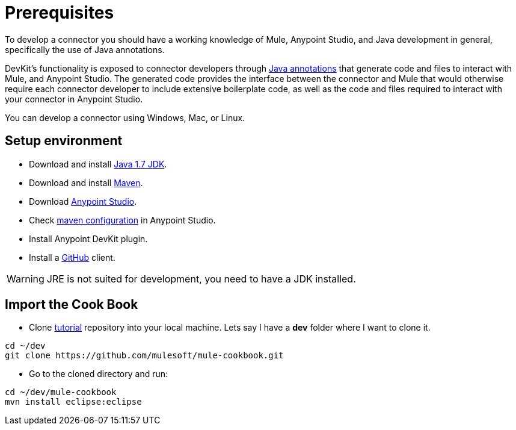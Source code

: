 = Prerequisites

To develop a connector you should have a working knowledge of Mule, Anypoint Studio, and Java development in general, specifically the use of Java annotations.

DevKit's functionality is exposed to connector developers through http://docs.oracle.com/javase/tutorial/java/annotations/[Java annotations] that generate code and files to interact with Mule, and Anypoint Studio. The generated code provides the interface between the connector and Mule that would otherwise require each connector developer to include extensive boilerplate code, as well as the code and files required to interact with your connector in Anypoint Studio.

You can develop a connector using Windows, Mac, or Linux.

== Setup environment

* Download and install http://www.oracle.com/technetwork/java/javase/downloads/java-archive-downloads-javase7-521261.html[Java 1.7 JDK].
* Download and install http://maven.apache.org/download.cgi[Maven].
* Download http://www.mulesoft.com/platform/mule-studio[Anypoint Studio].
* Check http://www.mulesoft.org/documentation/display/current/Maven+Support+in+Anypoint+Studio[maven configuration] in Anypoint Studio.
* Install Anypoint DevKit plugin.
* Install a http://git-scm.com/downloads[GitHub] client.

WARNING: JRE is not suited for development, you need to have a JDK installed.

== Import the Cook Book

* Clone https://github.com/mulesoft/mule-cookbook[tutorial] repository into your local machine.
Lets say I have a *dev* folder where I want to clone it.
[source,bash]
----
cd ~/dev
git clone https://github.com/mulesoft/mule-cookbook.git
----

* Go to the cloned directory and run:
[source,bash]
----
cd ~/dev/mule-cookbook
mvn install eclipse:eclipse
----